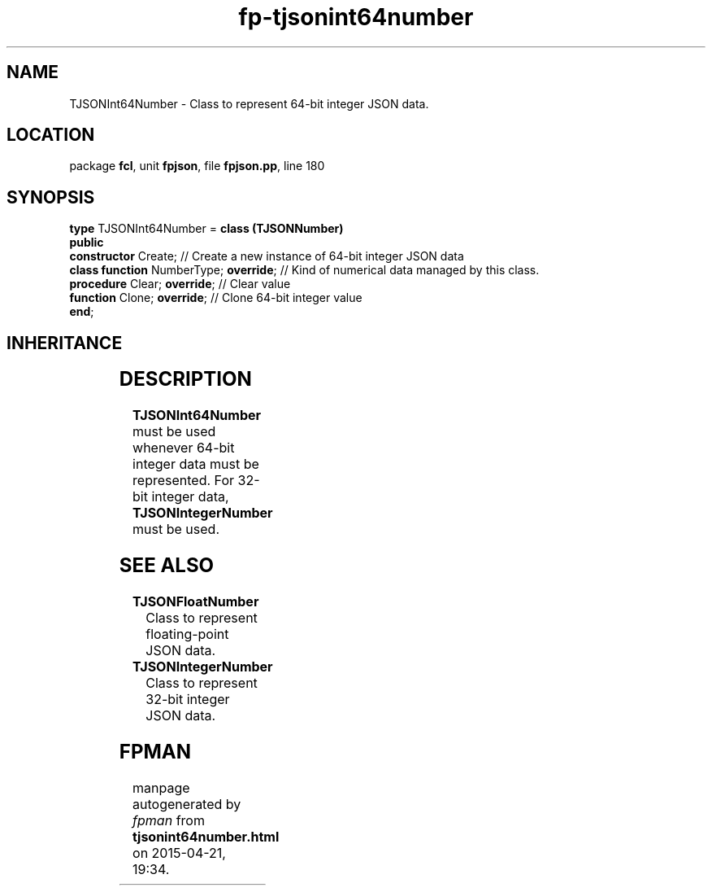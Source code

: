 .\" file autogenerated by fpman
.TH "fp-tjsonint64number" 3 "2014-03-14" "fpman" "Free Pascal Programmer's Manual"
.SH NAME
TJSONInt64Number - Class to represent 64-bit integer JSON data.
.SH LOCATION
package \fBfcl\fR, unit \fBfpjson\fR, file \fBfpjson.pp\fR, line 180
.SH SYNOPSIS
\fBtype\fR TJSONInt64Number = \fBclass (TJSONNumber)\fR
.br
\fBpublic\fR
  \fBconstructor\fR Create;                  // Create a new instance of 64-bit integer JSON data
  \fBclass function\fR NumberType; \fBoverride\fR; // Kind of numerical data managed by this class.
  \fBprocedure\fR Clear; \fBoverride\fR;           // Clear value
  \fBfunction\fR Clone; \fBoverride\fR;            // Clone 64-bit integer value
.br
\fBend\fR;
.SH INHERITANCE
.TS
l l
l l
l l
l l.
\fBTJSONInt64Number\fR	Class to represent 64-bit integer JSON data.
\fBTJSONNumber\fR	Common ancestor for the numerical value JSON classes.
\fBTJSONData\fR	Base (abstract) object for all JSON based data types
\fBTObject\fR	
.TE
.SH DESCRIPTION
\fBTJSONInt64Number\fR must be used whenever 64-bit integer data must be represented. For 32-bit integer data, \fBTJSONIntegerNumber\fR must be used.


.SH SEE ALSO
.TP
.B TJSONFloatNumber
Class to represent floating-point JSON data.
.TP
.B TJSONIntegerNumber
Class to represent 32-bit integer JSON data.

.SH FPMAN
manpage autogenerated by \fIfpman\fR from \fBtjsonint64number.html\fR on 2015-04-21, 19:34.

